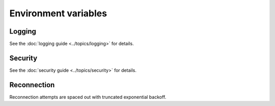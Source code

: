 Environment variables
=====================

Logging
-------

.. envvar:: WEBSOCKETS_MAX_LOG_SIZE

    How much of each frame to show in debug logs.

    The default value is ``75``.

See the :doc:`logging guide <../topics/logging>` for details.

Security
--------

.. envvar:: WEBSOCKETS_SERVER

    Server header sent by websockets.

    The default value uses the format ``"Python/x.y.z websockets/X.Y"``.

.. envvar:: WEBSOCKETS_USER_AGENT

    User-Agent header sent by websockets.

    The default value uses the format ``"Python/x.y.z websockets/X.Y"``.

.. envvar:: WEBSOCKETS_MAX_LINE_LENGTH

    Maximum length of the request or status line in the opening handshake.

    The default value is ``8192`` bytes.

.. envvar:: WEBSOCKETS_MAX_NUM_HEADERS

    Maximum number of HTTP headers in the opening handshake.

    The default value is ``128`` bytes.

.. envvar:: WEBSOCKETS_MAX_BODY_SIZE

    Maximum size of the body of an HTTP response in the opening handshake.

    The default value is ``1_048_576`` bytes (1 MiB).

See the :doc:`security guide <../topics/security>` for details.

Reconnection
------------

Reconnection attempts are spaced out with truncated exponential backoff.

.. envvar:: BACKOFF_INITIAL_DELAY

    The first attempt is delayed by a random amount of time between ``0`` and
    ``BACKOFF_INITIAL_DELAY`` seconds.

    The default value is ``5.0`` seconds.

.. envvar:: BACKOFF_MIN_DELAY

    The second attempt is delayed by ``BACKOFF_MIN_DELAY`` seconds.

    The default value is ``3.1`` seconds.

.. envvar:: BACKOFF_FACTOR

    After the second attempt, the delay is multiplied by ``BACKOFF_FACTOR``
    between each attempt.

    The default value is ``1.618``.

.. envvar:: BACKOFF_MAX_DELAY

    The delay between attempts is capped at ``BACKOFF_MAX_DELAY`` seconds.

    The default value is ``90.0`` seconds.
